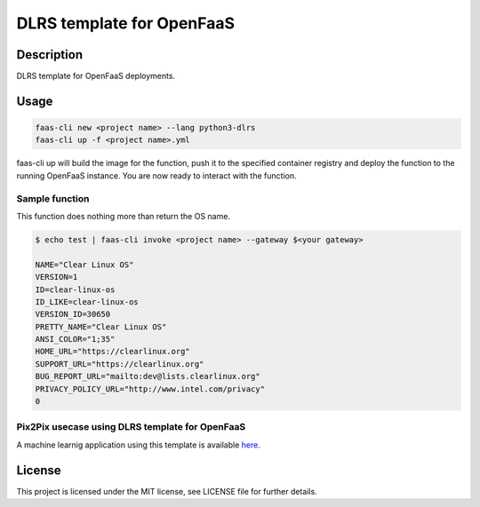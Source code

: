 
DLRS template for OpenFaaS
==========================

Description
-----------

DLRS template for OpenFaaS deployments.

Usage
-----

.. code-block:: bash

   faas-cli new <project name> --lang python3-dlrs
   faas-cli up -f <project name>.yml

faas-cli up will build the image for the function, push it to the specified container registry and deploy the function to the running OpenFaaS instance. You are now ready to interact with the function.

Sample function
~~~~~~~~~~~~~~~

This function does nothing more than return the OS name.

.. code-block:: bash

   $ echo test | faas-cli invoke <project name> --gateway $<your gateway>

   NAME="Clear Linux OS"
   VERSION=1
   ID=clear-linux-os
   ID_LIKE=clear-linux-os
   VERSION_ID=30650
   PRETTY_NAME="Clear Linux OS"
   ANSI_COLOR="1;35"
   HOME_URL="https://clearlinux.org"
   SUPPORT_URL="https://clearlinux.org"
   BUG_REPORT_URL="mailto:dev@lists.clearlinux.org"
   PRIVACY_POLICY_URL="http://www.intel.com/privacy"
   0

Pix2Pix usecase using DLRS template for OpenFaaS
~~~~~~~~~~~~~~~~~~~~~~~~~~~~~~~~~~~~~~~~~~~~~~~~

A machine learnig application using this template is available `here <https://github.com/intel/stacks-usecase/tree/master/pix2pix>`_.

License
-------

This project is licensed under the MIT license, see LICENSE file for further details.
